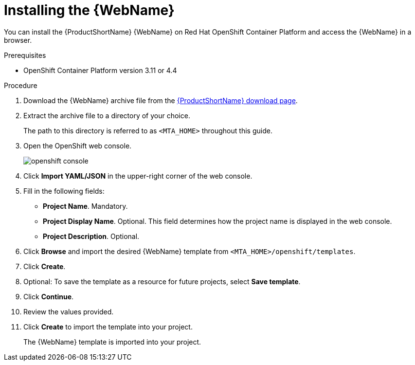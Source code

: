 // Module included in the following assemblies:
// * docs/web-console-guide_5/master.adoc
[id='openshift_install_procedure_{context}']
= Installing the {WebName}

You can install the {ProductShortName} {WebName} on Red Hat OpenShift Container Platform and access the {WebName} in a browser.

.Prerequisites

* OpenShift Container Platform version 3.11 or 4.4

.Procedure

. Download the {WebName} archive file from the link:https://developers.redhat.com/products/mta/download[{ProductShortName} download page].

. Extract the archive file to a directory of your choice.
+
The path to this directory is referred to as `<MTA_HOME>` throughout this guide.

. Open the OpenShift web console.
+
image::openshift-console.png[]

. Click *Import YAML/JSON* in the upper-right corner of the web console.
. Fill in the following fields:

* *Project Name*. Mandatory.
* *Project Display Name*. Optional. This field determines how the project name is displayed in the web console.
* *Project Description*. Optional.

. Click *Browse* and import the desired {WebName} template from `<MTA_HOME>/openshift/templates`.
. Click *Create*.
. Optional: To save the template as a resource for future projects, select *Save template*.
. Click *Continue*.
. Review the values provided.
. Click *Create* to import the template into your project.
+
The {WebName} template is imported into your project.
